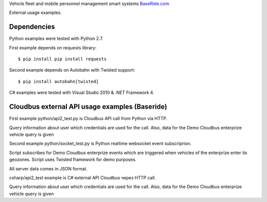 
Vehicle fleet and mobile personnel management smart systems
`BaseRide.com <http://www.baseride.com>`_

External usage examples.

Dependencies
================

Python examples were tested with Python 2.7.

First example depends on requests library::

    $ pip install pip install requests

Second example depends on Autobahn
with Twisted support::

    $ pip install autobahn[twisted]

C# examples were tested with Visual Studio 2010 & .NET Framework 4.

Cloudbus external API usage examples (Baseride)
====================================================

First example python/api2_test.py is Cloudbus API call from Python via HTTP.

Query information about user which credentials are used for the call.
Also, data for the Demo Cloudbus enterprize vehicle query is given

Second example python/socket_test.py is Python realtime websocket event subscriprion.

Script subscribes for Demo Cloudbus enterprize events which are triggered when vehicles of the enterprize enter its geozones.
Script uses Twisted framework for demo purposes.

All server data comes in JSON format.

csharp/api2_test example is C# external API Cloudbus через HTTP call.

Query information about user which credentials are used for the call.
Also, data for the Demo Cloudbus enterprize vehicle query is given
